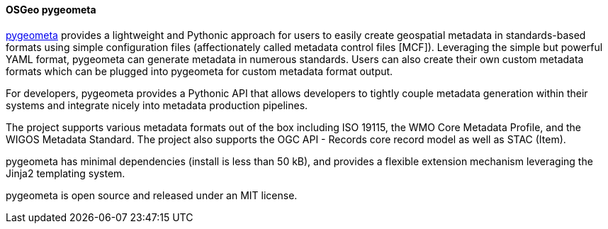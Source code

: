 [[pygeometa]]
==== OSGeo pygeometa

https://geopython.github.io/pygeometa[pygeometa] provides a lightweight and Pythonic approach for users to easily create geospatial metadata in standards-based formats using simple configuration files (affectionately called metadata control files [MCF]). Leveraging the simple but powerful YAML format, pygeometa can generate metadata in numerous standards. Users can also create their own custom metadata formats which can be plugged into pygeometa for custom metadata format output.

For developers, pygeometa provides a Pythonic API that allows developers to tightly couple metadata generation within their systems and integrate nicely into metadata production pipelines.

The project supports various metadata formats out of the box including ISO 19115, the WMO Core Metadata Profile, and the WIGOS Metadata Standard. The project also supports the OGC API - Records core record model as well as STAC (Item).

pygeometa has minimal dependencies (install is less than 50 kB), and provides a flexible extension mechanism leveraging the Jinja2 templating system.

pygeometa is open source and released under an MIT license.
